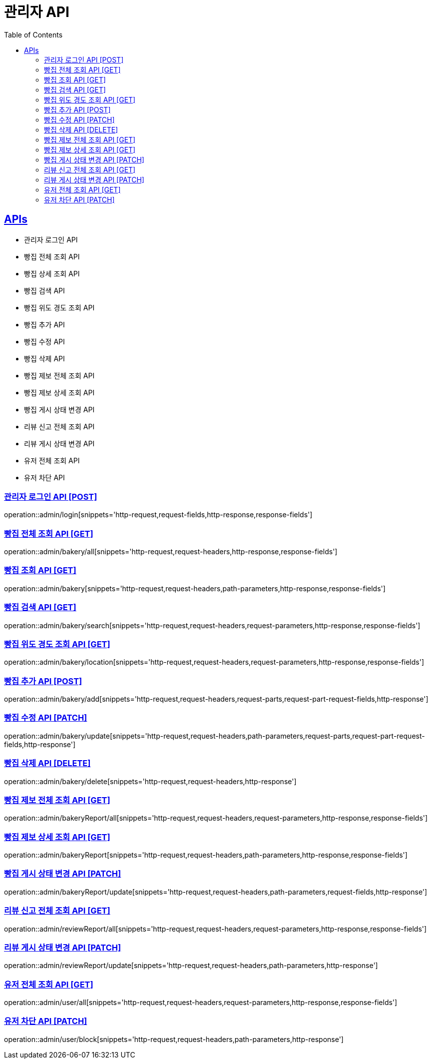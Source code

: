 = 관리자 API
:doctype: book
:icons: font
:source-highlighter: highlightjs
:toc: left
:toclevels: 2
:sectlinks:
:site-url: /build/asciidoc/html5/
:operation-http-request-title: Example Request
:operation-http-response-title: Example Response

== APIs
- 관리자 로그인 API
- 빵집 전체 조회 API
- 빵집 상세 조회 API
- 빵집 검색 API
- 빵집 위도 경도 조회 API
- 빵집 추가 API
- 빵집 수정 API
- 빵집 삭제 API
- 빵집 제보 전체 조회 API
- 빵집 제보 상세 조회 API
- 빵집 게시 상태 변경 API
- 리뷰 신고 전체 조회 API
- 리뷰 게시 상태 변경 API
- 유저 전체 조회 API
- 유저 차단 API

=== 관리자 로그인 API [POST]
operation::admin/login[snippets='http-request,request-fields,http-response,response-fields']

=== 빵집 전체 조회 API [GET]
operation::admin/bakery/all[snippets='http-request,request-headers,http-response,response-fields']

=== 빵집 조회 API [GET]
operation::admin/bakery[snippets='http-request,request-headers,path-parameters,http-response,response-fields']

=== 빵집 검색 API [GET]
operation::admin/bakery/search[snippets='http-request,request-headers,request-parameters,http-response,response-fields']

=== 빵집 위도 경도 조회 API [GET]
operation::admin/bakery/location[snippets='http-request,request-headers,request-parameters,http-response,response-fields']

=== 빵집 추가 API [POST]
operation::admin/bakery/add[snippets='http-request,request-headers,request-parts,request-part-request-fields,http-response']

=== 빵집 수정 API [PATCH]
operation::admin/bakery/update[snippets='http-request,request-headers,path-parameters,request-parts,request-part-request-fields,http-response']

=== 빵집 삭제 API [DELETE]
operation::admin/bakery/delete[snippets='http-request,request-headers,http-response']

=== 빵집 제보 전체 조회 API [GET]
operation::admin/bakeryReport/all[snippets='http-request,request-headers,request-parameters,http-response,response-fields']

=== 빵집 제보 상세 조회 API [GET]
operation::admin/bakeryReport[snippets='http-request,request-headers,path-parameters,http-response,response-fields']

=== 빵집 게시 상태 변경 API [PATCH]
operation::admin/bakeryReport/update[snippets='http-request,request-headers,path-parameters,request-fields,http-response']

=== 리뷰 신고 전체 조회 API [GET]
operation::admin/reviewReport/all[snippets='http-request,request-headers,request-parameters,http-response,response-fields']

=== 리뷰 게시 상태 변경 API [PATCH]
operation::admin/reviewReport/update[snippets='http-request,request-headers,path-parameters,http-response']

=== 유저 전체 조회 API [GET]
operation::admin/user/all[snippets='http-request,request-headers,request-parameters,http-response,response-fields']

=== 유저 차단 API [PATCH]
operation::admin/user/block[snippets='http-request,request-headers,path-parameters,http-response']
